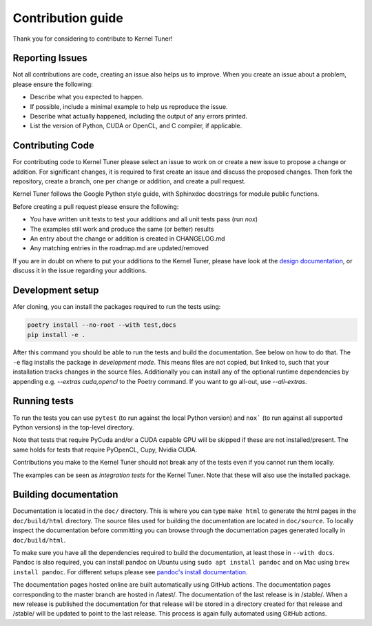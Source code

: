 Contribution guide
==================
Thank you for considering to contribute to Kernel Tuner!

Reporting Issues
----------------
Not all contributions are code, creating an issue also helps us to improve. When you create an issue about a problem, please ensure the following:

* Describe what you expected to happen.
* If possible, include a minimal example to help us reproduce the issue.
* Describe what actually happened, including the output of any errors printed.
* List the version of Python, CUDA or OpenCL, and C compiler, if applicable.

Contributing Code
-----------------
For contributing code to Kernel Tuner please select an issue to work on or create a new issue to propose a change or addition. For significant changes, it is required to first create an issue and discuss the proposed changes. Then fork the repository, create a branch, one per change or addition, and create a pull request.

Kernel Tuner follows the Google Python style guide, with Sphinxdoc docstrings for module public functions.

Before creating a pull request please ensure the following:

* You have written unit tests to test your additions and all unit tests pass (run `nox`)
* The examples still work and produce the same (or better) results
* An entry about the change or addition is created in CHANGELOG.md
* Any matching entries in the roadmap.md are updated/removed

If you are in doubt on where to put your additions to the Kernel Tuner, please
have look at the `design documentation
<https://kerneltuner.github.io/kernel_tuner/stable/design.html>`__, or discuss it in the issue regarding your additions.

Development setup
-----------------
Afer cloning, you can install the packages required to run the tests using:

.. code-block:: bash

    poetry install --no-root --with test,docs
    pip install -e .

After this command you should be able to run the tests and build the documentation.
See below on how to do that. The ``-e`` flag installs the package in *development mode*.
This means files are not copied, but linked to, such that your installation tracks
changes in the source files.
Additionally you can install any of the optional runtime dependencies by appending e.g. `--extras cuda,opencl` to the Poetry command.
If you want to go all-out, use `--all-extras`.


Running tests
-------------
To run the tests you can use ``pytest`` (to run against the local Python version) and ``nox``` (to run against all supported Python versions) in the top-level directory.

Note that tests that require PyCuda and/or a CUDA capable GPU will be skipped if these
are not installed/present. The same holds for tests that require PyOpenCL, Cupy, Nvidia CUDA.

Contributions you make to the Kernel Tuner should not break any of the tests
even if you cannot run them locally.

The examples can be seen as *integration tests* for the Kernel Tuner. Note that
these will also use the installed package.

Building documentation
----------------------
Documentation is located in the ``doc/`` directory. This is where you can type
``make html`` to generate the html pages in the ``doc/build/html`` directory.
The source files used for building the documentation are located in
``doc/source``.
To locally inspect the documentation before committing you can browse through
the documentation pages generated locally in ``doc/build/html``.

To make sure you have all the dependencies required to build the documentation, at least those in ``--with docs``.
Pandoc is also required, you can install pandoc on Ubuntu using ``sudo apt install pandoc`` and on Mac using ``brew install pandoc``.
For different setups please see `pandoc's install documentation <https://pandoc.org/installing.html>`__.

The documentation pages hosted online are built automatically using GitHub actions.
The documentation pages corresponding to the master branch are hosted in /latest/.
The documentation of the last release is in /stable/. When a new release
is published the documentation for that release will be stored in a directory
created for that release and /stable/ will be updated to point to the last
release. This process is again fully automated using GitHub actions.

